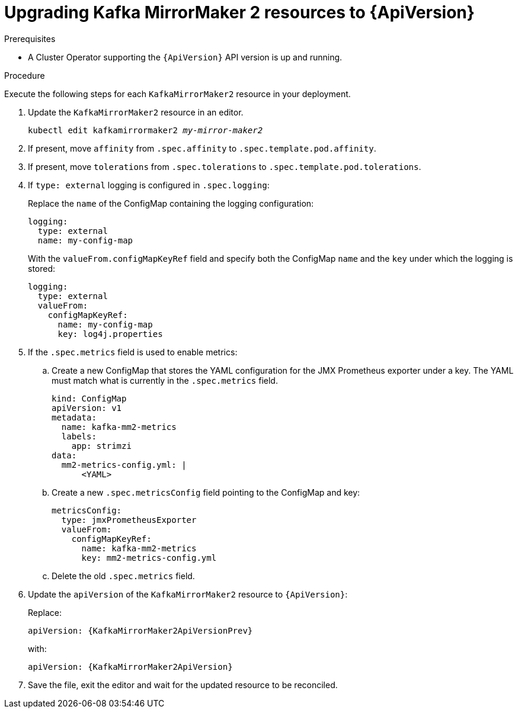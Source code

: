 // Module included in the following assemblies:
//
// assembly-upgrade-resources.adoc

[id='proc-upgrade-kafka-mirror-maker2-resources-{context}']
= Upgrading Kafka MirrorMaker 2 resources to {ApiVersion}

.Prerequisites

* A Cluster Operator supporting the `{ApiVersion}` API version is up and running.

.Procedure
Execute the following steps for each `KafkaMirrorMaker2` resource in your deployment.

. Update the `KafkaMirrorMaker2` resource in an editor.
+
[source,shell,subs="+quotes,attributes"]
----
kubectl edit kafkamirrormaker2 _my-mirror-maker2_
----

. If present, move `affinity` from `.spec.affinity` to `.spec.template.pod.affinity`.

. If present, move `tolerations` from `.spec.tolerations` to `.spec.template.pod.tolerations`.

. If `type: external` logging is configured in `.spec.logging`:
+
Replace the `name` of the ConfigMap containing the logging configuration:
+
[source,yaml,subs="attributes+"]
----
logging:
  type: external
  name: my-config-map
----
+
With the `valueFrom.configMapKeyRef` field and specify both the ConfigMap `name` and the `key` under which the logging is stored:
+
[source,yaml,subs="attributes+"]
----
logging:
  type: external
  valueFrom:
    configMapKeyRef:
      name: my-config-map
      key: log4j.properties
----

. If the `.spec.metrics` field is used to enable metrics:

.. Create a new ConfigMap that stores the YAML configuration for the JMX Prometheus exporter under a key. 
The YAML must match what is currently in the `.spec.metrics` field.
+
[source,yaml,subs="attributes+"]
----
kind: ConfigMap
apiVersion: v1
metadata:
  name: kafka-mm2-metrics
  labels:
    app: strimzi
data:
  mm2-metrics-config.yml: |
      <YAML>
----

.. Create a new `.spec.metricsConfig` field pointing to the ConfigMap and key:
+
[source,yaml,subs="attributes+"]
----
metricsConfig:
  type: jmxPrometheusExporter
  valueFrom:
    configMapKeyRef:
      name: kafka-mm2-metrics
      key: mm2-metrics-config.yml
----

.. Delete the old `.spec.metrics` field.

. Update the `apiVersion` of the `KafkaMirrorMaker2` resource to `{ApiVersion}`:
+
Replace:
+
[source,shell,subs="attributes"]
----
apiVersion: {KafkaMirrorMaker2ApiVersionPrev}
----
+
with:
+
[source,shell,subs="attributes"]
----
apiVersion: {KafkaMirrorMaker2ApiVersion}
----

. Save the file, exit the editor and wait for the updated resource to be reconciled.